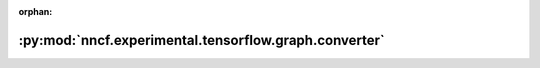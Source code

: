 :orphan:

:py:mod:`nncf.experimental.tensorflow.graph.converter`
======================================================

.. py:module:: nncf.experimental.tensorflow.graph.converter


